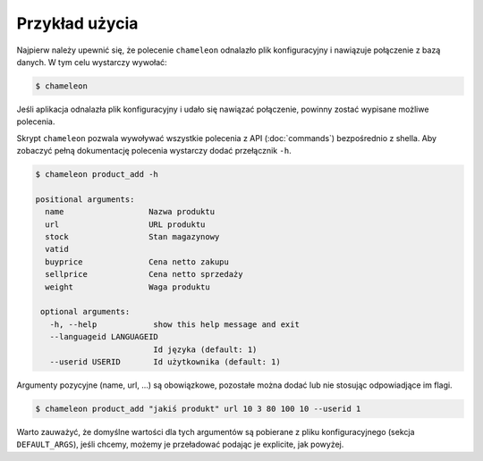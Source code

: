 .. _`example`:

Przykład użycia
===============

Najpierw należy upewnić się, że polecenie ``chameleon`` odnalazło plik konfiguracyjny i nawiązuje połączenie z bazą danych. W tym celu wystarczy wywołać:

.. code-block:: bash

   $ chameleon

Jeśli aplikacja odnalazła plik konfiguracyjny i udało się nawiązać połączenie, powinny zostać wypisane możliwe polecenia.

Skrypt ``chameleon`` pozwala wywoływać wszystkie polecenia z API (:doc:`commands`) bezpośrednio z shella. Aby zobaczyć pełną dokumentację polecenia wystarczy dodać przełącznik ``-h``.


.. code-block:: bash

   $ chameleon product_add -h

   positional arguments:
     name                  Nazwa produktu
     url                   URL produktu
     stock                 Stan magazynowy
     vatid
     buyprice              Cena netto zakupu
     sellprice             Cena netto sprzedaży
     weight                Waga produktu

    optional arguments:
      -h, --help            show this help message and exit
      --languageid LANGUAGEID
                            Id języka (default: 1)
      --userid USERID       Id użytkownika (default: 1)

Argumenty pozycyjne (name, url, ...) są obowiązkowe, pozostałe można dodać lub nie stosując odpowiadjące im flagi.

.. code-block:: bash

   $ chameleon product_add "jakiś produkt" url 10 3 80 100 10 --userid 1

Warto zauważyć, że domyślne wartości dla tych argumentów są pobierane z pliku konfiguracyjnego (sekcja ``DEFAULT_ARGS``), jeśli chcemy, możemy je przeładować podając je explicite, jak powyżej.
